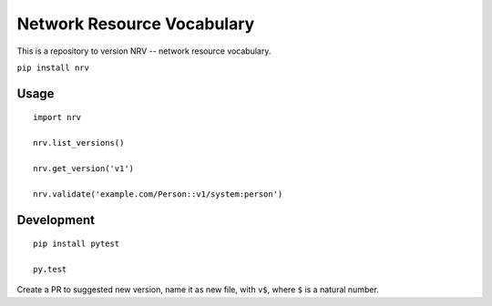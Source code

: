 Network Resource Vocabulary
===========================

This is a repository to version NRV -- network resource vocabulary.

``pip install nrv``

Usage
-----

::

    import nrv

    nrv.list_versions()

    nrv.get_version('v1')

    nrv.validate('example.com/Person::v1/system:person')


Development
-----------

::

    pip install pytest

    py.test


Create a PR to suggested new version, name it as new file, with ``v$``,
where ``$`` is a natural number.
